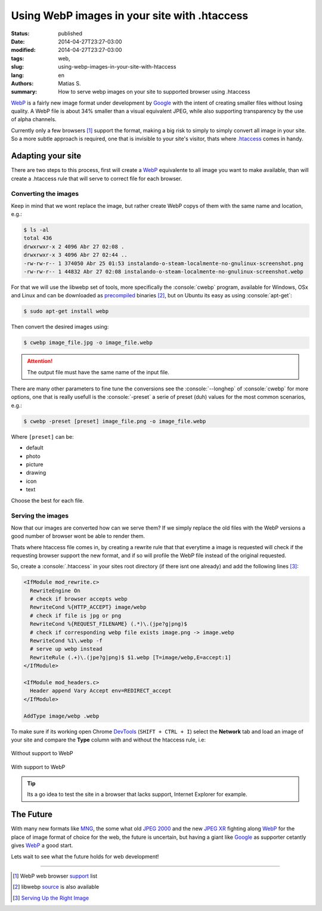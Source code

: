 Using WebP images in your site with .htaccess
#############################################

:status: published
:date: 2014-04-27T23:27-03:00
:modified: 2014-04-27T23:27-03:00
:tags: web,
:slug: using-webp-images-in-your-site-with-htaccess
:lang: en
:authors: Matias S.
:summary: How to serve webp images on your site to supported browser using .htaccess

.. role:: console(code)
   :language: console

WebP_ is a fairly new image format under development by Google_ with the intent of creating smaller files without losing quality. A WebP file is about 34% smaller than a visual equivalent JPEG, while also supporting transparency by the use of alpha channels.

Currently only a few browsers [#]_ support the format, making a big risk to simply to simply convert all image in your site. So a more subtle approach is required, one that is invisible to your site's visitor, thats where `.htaccess`_ comes in handy.

Adapting your site
==================

There are two steps to this process, first will create a WebP_ equivalente to all image you want to make available, than will create a .htaccess rule that will serve to correct file for each browser.

Converting the images
---------------------

Keep in mind that we wont replace the image, but rather create WebP copys of them with the same name and location, e.g.:

.. code-block:: console

   $ ls -al
   total 436
   drwxrwxr-x 2 4096 Abr 27 02:08 .
   drwxrwxr-x 3 4096 Abr 27 02:44 ..
   -rw-rw-r-- 1 374050 Abr 25 01:53 instalando-o-steam-localmente-no-gnulinux-screenshot.png
   -rw-rw-r-- 1 44832 Abr 27 02:08 instalando-o-steam-localmente-no-gnulinux-screenshot.webp

For that we will use the libwebp set of tools, more specifically the :console:`cwebp` program, available for Windows, OSx and Linux and can be downloaded as `precompiled`_ binaries [#]_, but on Ubuntu its easy as using :console:`apt-get`:

.. code-block:: console

   $ sudo apt-get install webp

Then convert the desired images using:

.. code-block:: console

   $ cwebp image_file.jpg -o image_file.webp

.. attention:: The output file must have the same name of the input file.

There are many other parameters to fine tune the conversions see the :console:`--longhep` of :console:`cwebp` for more options, one that is really usefull is the :console:`-preset` a serie of preset (duh) values for the most common scenarios, e.g.:

.. code-block:: console

   $ cwebp -preset [preset] image_file.png -o image_file.webp

Where ``[preset]`` can be:

* default
* photo
* picture
* drawing
* icon
* text

Choose the best for each file.

Serving the images
------------------

Now that our images are converted how can we serve them? If we simply replace the old files with the WebP versions a good number of browser wont be able to render them.

Thats where htaccess file comes in, by creating a rewrite rule that that everytime a image is requested will check if the requesting browser support the new format, and if so will profile the WebP file instead of the original requested.

So, create a :console:`.htaccess` in your sites root directory (if there isnt one already) and add the following lines [#]_:

.. code-block:: apacheconf

   <IfModule mod_rewrite.c>
     RewriteEngine On
     # check if browser accepts webp
     RewriteCond %{HTTP_ACCEPT} image/webp
     # check if file is jpg or png
     RewriteCond %{REQUEST_FILENAME} (.*)\.(jpe?g|png)$
     # check if corresponding webp file exists image.png -> image.webp
     RewriteCond %1\.webp -f
     # serve up webp instead
     RewriteRule (.+)\.(jpe?g|png)$ $1.webp [T=image/webp,E=accept:1]
   </IfModule>

   <IfModule mod_headers.c>
     Header append Vary Accept env=REDIRECT_accept
   </IfModule>

   AddType image/webp .webp

To make sure if its working open Chrome DevTools_ (``SHIFT + CTRL + I``) select the **Network** tab and load an image of your site and compare the **Type** column with and without the htaccess rule, i.e:

.. figure:: {filename}/images/using-webp-images-on-your-site-with-htaccess-without.png
   :target: {filename}/images/using-webp-images-on-your-site-with-htaccess-without.png
   :width: 100%
   :align: center
   :alt: Without support to WebP

   Without support to WebP

.. figure:: {filename}/images/using-webp-images-on-your-site-with-htaccess-with.png
   :target: {filename}/images/using-webp-images-on-your-site-with-htaccess-with.png
   :width: 100%
   :align: center
   :alt: With support to WebP

   With support to WebP

.. tip:: Its a go idea to test the site in a browser that lacks support, Internet Explorer for example.

The Future
==========

With many new formats like MNG_, the some what old `JPEG 2000`_ and the new `JPEG XR`_ fighting along WebP_ for the place of image format of choice for the web, the future is uncertain, but having a giant like Google_ as supporter cetantly gives WebP_ a good start.

Lets wait to see what the future holds for web development!

----

.. [#] WebP web browser `support <https://en.wikipedia.org/wiki/WebP#Support>`_ list
.. [#] libwebp `source <https://chromium.googlesource.com/webm/libwebp/>`_ is also available
.. [#] `Serving Up the Right Image <http://mikevoermans.com/apache/serving-right-image-htaccess-webp>`_

.. _WebP: https://developers.google.com/speed/webp/
.. _Google: https://developers.google.com/products/
.. _`.htaccess`: https://en.wikipedia.org/wiki/Htaccess
.. _`precompiled`: https://developers.google.com/speed/webp/docs/precompiled
.. _DevTools: https://developers.google.com/chrome-developer-tools/
.. _MNG: https://en.wikipedia.org/wiki/Multiple-image_Network_Graphics
.. _`JPEG 2000`: https://en.wikipedia.org/wiki/JPEG_2000
.. _`JPEG XR`: https://en.wikipedia.org/wiki/JPEG_XR
